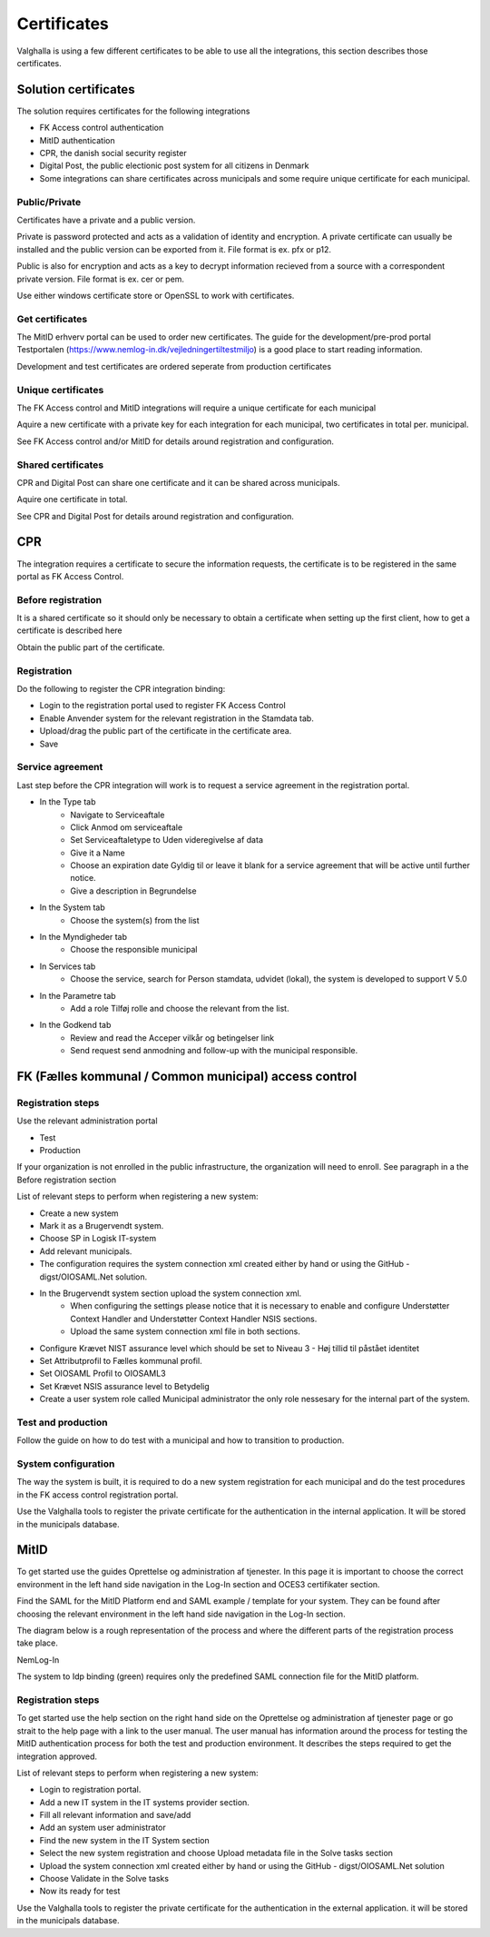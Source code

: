 Certificates
=============

Valghalla is using a few different certificates to be able to use all the integrations, this section describes those certificates.

Solution certificates
---------------

The solution requires certificates for the following integrations

* FK Access control authentication
* MitID authentication
* CPR, the danish social security register
* Digital Post, the public electionic post system for all citizens in Denmark
* Some integrations can share certificates across municipals and some require unique certificate for each municipal.

Public/Private
~~~~~~~~~~~~~~

Certificates have a private and a public version.

Private is password protected and acts as a validation of identity and encryption. A private certificate can usually be installed and the public version can be exported from it.
File format is ex. pfx or p12.

Public is also for encryption and acts as a key to decrypt information recieved from a source with a correspondent private version.
File format is ex. cer or pem.

Use either windows certificate store or OpenSSL to work with certificates.

Get certificates
~~~~~~~~~~~~~~

The MitID erhverv portal can be used to order new certificates. The guide for the development/pre-prod portal Testportalen (https://www.nemlog-in.dk/vejledningertiltestmiljo) is a good place to start reading information.

Development and test certificates are ordered seperate from production certificates

Unique certificates
~~~~~~~~~~~~~~

The FK Access control and MitID integrations will require a unique certificate for each municipal

Aquire a new certificate with a private key for each integration for each municipal, two certificates in total per. municipal.

See FK Access control and/or MitID for details around registration and configuration.

Shared certificates
~~~~~~~~~~~~~~

CPR and Digital Post can share one certificate and it can be shared across municipals.

Aquire one certificate in total.

See CPR and Digital Post for details around registration and configuration.

CPR
---------

The integration requires a certificate to secure the information requests, the certificate is to be registered in the same portal as FK Access Control.

Before registration
~~~~~~~~~~~~~~

It is a shared certificate so it should only be necessary to obtain a certificate when setting up the first client, how to get a certificate is described here

Obtain the public part of the certificate.

Registration
~~~~~~~~~~~~~~~

Do the following to register the CPR integration binding:

* Login to the registration portal used to register FK Access Control
* Enable Anvender system for the relevant registration in the Stamdata tab.
* Upload/drag the public part of the certificate in the certificate area.
* Save

Service agreement
~~~~~~~~~~~~~~~~

Last step before the CPR integration will work is to request a service agreement in the registration portal.

* In the Type tab
    * Navigate to Serviceaftale
    * Click Anmod om serviceaftale
    * Set Serviceaftaletype to Uden videregivelse af data
    * Give it a Name
    * Choose an expiration date Gyldig til or leave it blank for a service agreement that will be active until further notice.
    * Give a description in Begrundelse
* In the System tab
    * Choose the system(s) from the list
* In the Myndigheder tab
    * Choose the responsible municipal
* In Services tab
    * Choose the service, search for Person stamdata, udvidet (lokal), the system is developed to support V 5.0
* In the Parametre tab
    * Add a role Tilføj rolle and choose the relevant from the list.
* In the Godkend tab
    * Review and read the Acceper vilkår og betingelser link
    * Send request send anmodning and follow-up with the municipal responsible.

FK (Fælles kommunal / Common municipal) access control
--------------------------

Registration steps
~~~~~~~~~~~~~~~~
Use the relevant administration portal

* Test
* Production
If your organization is not enrolled in the public infrastructure, the organization will need to enroll. See paragraph in a the Before registration section

List of relevant steps to perform when registering a new system:

* Create a new system
* Mark it as a Brugervendt system.
* Choose SP in Logisk IT-system
* Add relevant municipals.
* The configuration requires the system connection xml created either by hand or using the GitHub - digst/OIOSAML.Net solution.
* In the Brugervendt system section upload the system connection xml.
    * When configuring the settings please notice that it is necessary to enable and configure Understøtter Context Handler and Understøtter Context Handler NSIS sections.
    * Upload the same system connection xml file in both sections.
* Configure Krævet NIST assurance level which should be set to Niveau 3 - Høj tillid til påstået identitet
* Set Attributprofil to Fælles kommunal profil.
* Set OIOSAML Profil to OIOSAML3
* Set Krævet NSIS assurance level to Betydelig
* Create a user system role called Municipal administrator the only role nessesary for the internal part of the system.

Test and production
~~~~~~~~~~~~~~~~

Follow the guide on how to do test with a municipal and how to transition to production.

System configuration
~~~~~~~~~~~~~~~~

The way the system is built, it is required to do a new system registration for each municipal and do the test procedures in the FK access control registration portal.

Use the Valghalla tools to register the private certificate for the authentication in the internal application. It will be stored in the municipals database.

MitID
-------------

To get started use the guides Oprettelse og administration af tjenester. In this page it is important to choose the correct environment in the left hand side navigation in the Log-In section and OCES3 certifikater section.

Find the SAML for the MitID Platform end and SAML example / template for your system. They can be found after choosing the relevant environment in the left hand side navigation in the Log-In section.

The diagram below is a rough representation of the process and where the different parts of the registration process take place.

NemLog-In

The system to Idp binding (green) requires only the predefined SAML connection file for the MitID platform.

Registration steps
~~~~~~~~~~~~~~~~

To get started use the help section on the right hand side on the Oprettelse og administration af tjenester page or go strait to the help page with a link to the user manual. The user manual has information around the process for testing the MitID authentication process for both the test and production environment. It describes the steps required to get the integration approved.

List of relevant steps to perform when registering a new system:

* Login to registration portal.
* Add a new IT system in the IT systems provider section.
* Fill all relevant information and save/add
* Add an system user administrator
* Find the new system in the IT System section
* Select the new system registration and choose Upload metadata file in the Solve tasks section
* Upload the system connection xml created either by hand or using the GitHub - digst/OIOSAML.Net solution
* Choose Validate in the Solve tasks
* Now its ready for test

Use the Valghalla tools to register the private certificate for the authentication in the external application. it will be stored in the municipals database.

